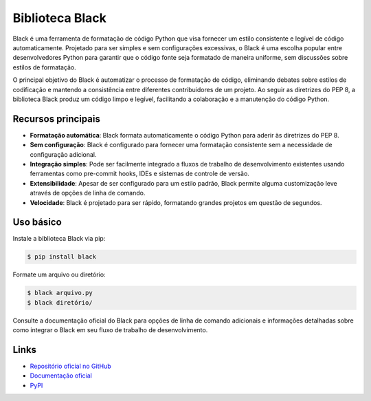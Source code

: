 ==========================
Biblioteca Black
==========================

.. image:: https://img.shields.io/pypi/v/black.svg
    :target: https://pypi.python.org/pypi/black
    :alt: Latest Version

.. image:: https://img.shields.io/pypi/dm/black.svg
    :target: https://pypi.python.org/pypi/black
    :alt: Downloads

.. image:: https://img.shields.io/github/license/psf/black.svg
    :target: https://github.com/psf/black/blob/main/LICENSE
    :alt: License

Black é uma ferramenta de formatação de código Python que visa fornecer um estilo consistente e legível de código automaticamente. Projetado para ser simples e sem configurações excessivas, o Black é uma escolha popular entre desenvolvedores Python para garantir que o código fonte seja formatado de maneira uniforme, sem discussões sobre estilos de formatação.

O principal objetivo do Black é automatizar o processo de formatação de código, eliminando debates sobre estilos de codificação e mantendo a consistência entre diferentes contribuidores de um projeto. Ao seguir as diretrizes do PEP 8, a biblioteca Black produz um código limpo e legível, facilitando a colaboração e a manutenção do código Python.

Recursos principais
-------------------

- **Formatação automática**: Black formata automaticamente o código Python para aderir às diretrizes do PEP 8.
- **Sem configuração**: Black é configurado para fornecer uma formatação consistente sem a necessidade de configuração adicional.
- **Integração simples**: Pode ser facilmente integrado a fluxos de trabalho de desenvolvimento existentes usando ferramentas como pre-commit hooks, IDEs e sistemas de controle de versão.
- **Extensibilidade**: Apesar de ser configurado para um estilo padrão, Black permite alguma customização leve através de opções de linha de comando.
- **Velocidade**: Black é projetado para ser rápido, formatando grandes projetos em questão de segundos.

Uso básico
----------

Instale a biblioteca Black via pip:

.. code-block:: bash

    $ pip install black

Formate um arquivo ou diretório:

.. code-block:: bash

    $ black arquivo.py
    $ black diretório/

Consulte a documentação oficial do Black para opções de linha de comando adicionais e informações detalhadas sobre como integrar o Black em seu fluxo de trabalho de desenvolvimento.

Links
-----

- `Repositório oficial no GitHub <https://github.com/psf/black>`_
- `Documentação oficial <https://black.readthedocs.io>`_
- `PyPI <https://pypi.org/project/black>`_
